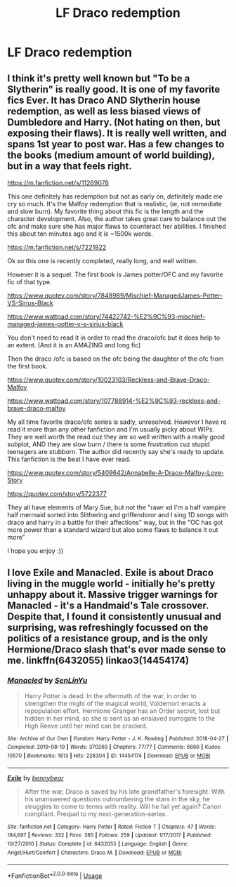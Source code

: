 #+TITLE: LF Draco redemption

* LF Draco redemption
:PROPERTIES:
:Author: 15_Redstones
:Score: 0
:DateUnix: 1587511967.0
:DateShort: 2020-Apr-22
:FlairText: Request
:END:

** I think it's pretty well known but "To be a Slytherin" is really good. It is one of my favorite fics Ever. It has Draco AND Slytherin house redemption, as well as less biased views of Dumbledore and Harry. (Not hating on then, but exposing their flaws). It is really well written, and spans 1st year to post war. Has a few changes to the books (medium amount of world building), but in a way that feels right.

[[https://m.fanfiction.net/s/11269078]]

This one definitely has redemption but not as early on, definitely made me cry so much. It's the Malfoy redemption that is realistic, (ie, not immediate and slow burn). My favorite thing about this fic is the length and the character development. Also, the author takes great care to balance out the ofc and make sure she has major flaws to counteract her abilities. I finished this about ten minutes ago and it is ~1500k words. 

[[https://m.fanfiction.net/s/7221922]]

Ok so this one is recently completed, really long, and well written.

However it is a sequel. The first book is James potter/OFC and my favorite fic of that type. 

[[https://www.quotev.com/story/7848989/Mischief-ManagedJames-Potter-VS-Sirius-Black ]]

[[https://www.wattpad.com/story/74422742-%E2%9C%93-mischief-managed-james-potter-v-s-sirius-black ]]

You don't need to read it in order to read the draco/ofc but it does help to an extent. (And it is an AMAZING and long fic)

Then the draco /ofc is based on the ofc being the daughter of the ofc from the first book.

[[https://www.quotev.com/story/10023103/Reckless-and-Brave-Draco-Malfoy ]]

[[https://www.wattpad.com/story/107788914-%E2%9C%93-reckless-and-brave-draco-malfoy ]]

My all time favorite draco/ofc series is sadly, unresolved. However I have re read it more than any other fanfiction and I'm usually picky about WIPs. They are well worth the read cuz they are so well written with a really good subplot, AND they are slow burn / there is some frustration cuz stupid teenagers are stubborn. The author did recently say she's ready to update. This fanfiction is the best I have ever read.

[[https://www.quotev.com/story/5409642/Annabelle-A-Draco-Malfoy-Love-Story]]

[[https://quotev.com/story/5722377 ]]

They all have elements of Mary Sue, but not the "rawr xd I'm a half vampire half mermaid sorted into Slithering and griffendoror and I sing 1D songs with draco and harry in a battle for their affections" way, but in the "OC has got more power than a standard wizard but also some flaws to balance it out more"

I hope you enjoy :))
:PROPERTIES:
:Author: actualstevebuscemi
:Score: 2
:DateUnix: 1587583886.0
:DateShort: 2020-Apr-23
:END:


** I love Exile and Manacled. Exile is about Draco living in the muggle world - initially he's pretty unhappy about it. Massive trigger warnings for Manacled - it's a Handmaid's Tale crossover. Despite that, I found it consistently unusual and surprising, was refreshingly focussed on the politics of a resistance group, and is the only Hermione/Draco slash that's ever made sense to me. linkffn(6432055) linkao3(14454174)
:PROPERTIES:
:Author: jacdot
:Score: 1
:DateUnix: 1587561010.0
:DateShort: 2020-Apr-22
:END:

*** [[https://archiveofourown.org/works/14454174][*/Manacled/*]] by [[https://www.archiveofourown.org/users/SenLinYu/pseuds/SenLinYu][/SenLinYu/]]

#+begin_quote
  Harry Potter is dead. In the aftermath of the war, in order to strengthen the might of the magical world, Voldemort enacts a repopulation effort. Hermione Granger has an Order secret, lost but hidden in her mind, so she is sent as an enslaved surrogate to the High Reeve until her mind can be cracked.
#+end_quote

^{/Site/:} ^{Archive} ^{of} ^{Our} ^{Own} ^{*|*} ^{/Fandom/:} ^{Harry} ^{Potter} ^{-} ^{J.} ^{K.} ^{Rowling} ^{*|*} ^{/Published/:} ^{2018-04-27} ^{*|*} ^{/Completed/:} ^{2019-08-19} ^{*|*} ^{/Words/:} ^{370269} ^{*|*} ^{/Chapters/:} ^{77/77} ^{*|*} ^{/Comments/:} ^{6666} ^{*|*} ^{/Kudos/:} ^{10570} ^{*|*} ^{/Bookmarks/:} ^{1613} ^{*|*} ^{/Hits/:} ^{228304} ^{*|*} ^{/ID/:} ^{14454174} ^{*|*} ^{/Download/:} ^{[[https://archiveofourown.org/downloads/14454174/Manacled.epub?updated_at=1587427369][EPUB]]} ^{or} ^{[[https://archiveofourown.org/downloads/14454174/Manacled.mobi?updated_at=1587427369][MOBI]]}

--------------

[[https://www.fanfiction.net/s/6432055/1/][*/Exile/*]] by [[https://www.fanfiction.net/u/833356/bennybear][/bennybear/]]

#+begin_quote
  After the war, Draco is saved by his late grandfather's foresight. With his unanswered questions outnumbering the stars in the sky, he struggles to come to terms with reality. Will he fail yet again? Canon compliant. Prequel to my next-generation-series.
#+end_quote

^{/Site/:} ^{fanfiction.net} ^{*|*} ^{/Category/:} ^{Harry} ^{Potter} ^{*|*} ^{/Rated/:} ^{Fiction} ^{T} ^{*|*} ^{/Chapters/:} ^{47} ^{*|*} ^{/Words/:} ^{184,697} ^{*|*} ^{/Reviews/:} ^{332} ^{*|*} ^{/Favs/:} ^{385} ^{*|*} ^{/Follows/:} ^{259} ^{*|*} ^{/Updated/:} ^{1/17/2017} ^{*|*} ^{/Published/:} ^{10/27/2010} ^{*|*} ^{/Status/:} ^{Complete} ^{*|*} ^{/id/:} ^{6432055} ^{*|*} ^{/Language/:} ^{English} ^{*|*} ^{/Genre/:} ^{Angst/Hurt/Comfort} ^{*|*} ^{/Characters/:} ^{Draco} ^{M.} ^{*|*} ^{/Download/:} ^{[[http://www.ff2ebook.com/old/ffn-bot/index.php?id=6432055&source=ff&filetype=epub][EPUB]]} ^{or} ^{[[http://www.ff2ebook.com/old/ffn-bot/index.php?id=6432055&source=ff&filetype=mobi][MOBI]]}

--------------

*FanfictionBot*^{2.0.0-beta} | [[https://github.com/tusing/reddit-ffn-bot/wiki/Usage][Usage]]
:PROPERTIES:
:Author: FanfictionBot
:Score: 1
:DateUnix: 1587561023.0
:DateShort: 2020-Apr-22
:END:
